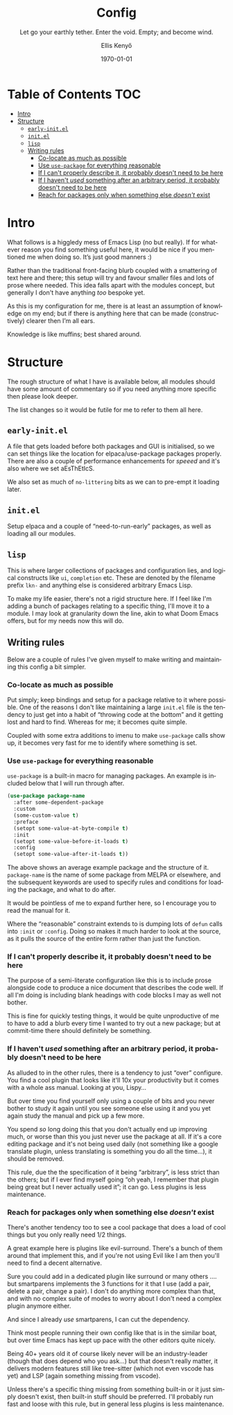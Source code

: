 #+title: Config
#+subtitle: Let go your earthly tether. Enter the void. Empty; and become wind.
#+author: Ellis Kenyő
#+email: emacs@lkn.mozmail.com
#+date: \today
#+latex_class: chameleon
#+language: en
#+options: ':t toc:nil author:t email:t num:t
#+startup: content indent

* Table of Contents :TOC:
- [[#intro][Intro]]
- [[#structure][Structure]]
  - [[#early-initel][=early-init.el=]]
  - [[#initel][=init.el=]]
  - [[#lisp][=lisp=]]
  - [[#writing-rules][Writing rules]]
    - [[#co-locate-as-much-as-possible][Co-locate as much as possible]]
    - [[#use-use-package-for-everything-reasonable][Use =use-package= for everything reasonable]]
    - [[#if-i-cant-properly-describe-it-it-probably-doesnt-need-to-be-here][If I can't properly describe it, it probably doesn't need to be here]]
    - [[#if-i-havent-used-something-after-an-arbitrary-period-it-probably-doesnt-need-to-be-here][If I haven't /used/ something after an arbitrary period, it probably doesn't need to be here]]
    - [[#reach-for-packages-only-when-something-else-doesnt-exist][Reach for packages only when something else /doesn't/ exist]]

* Intro
:PROPERTIES:
:ID:       2C285438-98A0-46DF-8C69-84E4C0F5FCC3
:END:
What follows is a higgledy mess of Emacs Lisp (no but really). If for
whatever reason you find something useful here, it would be nice if
you mentioned me when doing so. It’s just good manners :)

Rather than the traditional front-facing blurb coupled with a
smattering of text here and there; this setup will try and favour
smaller files and lots of prose where needed. This idea falls apart
with the modules concept, but generally I don't have anything /too/
bespoke yet.

As this is my configuration for me, there is at least an assumption of
knowledge on my end; but if there is anything here that can be made
(constructively) clearer then I’m all ears.

Knowledge is like muffins; best shared around.
* Structure
:PROPERTIES:
:ID:       9a36598e-e2c9-420e-8af1-8e82631d95b4
:END:
The rough structure of what I have is available below, all modules should have
some amount of commentary so if you need anything more specific then please look
deeper.

The list changes so it would be futile for me to refer to them all here.
** =early-init.el=
:PROPERTIES:
:ID:       175e2184-0132-466c-a763-383d6bf6e9aa
:END:
A file that gets loaded before both packages and GUI is initialised, so we can
set things like the location for elpaca/use-package packages properly. There are
also a couple of performance enhancements for /speeed/ and it's also where we set
aEsThEtIcS.

We also set as much of =no-littering= bits as we can to pre-empt it loading later.
** =init.el=
:PROPERTIES:
:ID:       edacc7ef-232c-42ba-8225-78adbc3f93d2
:END:
Setup elpaca and a couple  of "need-to-run-early" packages, as well as loading all our modules.
** =lisp=
:PROPERTIES:
:ID:       6b17a3b6-2e7a-47f8-a27e-1df7175757da
:END:
This is where larger collections of packages and configuration lies,
and logical constructs like =ui=, =completion= etc. These  are denoted by
the filename prefix =lkn-=  and anything else is considered arbitrary
Emacs Lisp.

To make my life easier, there's not  a rigid structure here. If I feel
like I'm adding a bunch of packages relating to a specific thing, I'll
move it to a module. I may look at granularity down the line, akin to
what Doom Emacs offers, but for my needs now this will do.
** Writing rules
:PROPERTIES:
:ID:       5080d65d-e0bc-493a-b786-5887eb464dba
:END:
Below are a couple of rules I've given myself to make writing and
maintaining this config a bit simpler.
*** Co-locate as much as possible
:PROPERTIES:
:ID:       debe0ea8-2045-4c71-bc35-12804ef2ff48
:END:
Put simply; keep bindings and setup for a package relative to it where possible.
One of the reasons I don't like maintaining a large =init.el= file is the tendency
to just get into a habit of "throwing code at the bottom" and it getting lost
and hard to find. Whereas for me; it becomes quite simple.

Coupled with some extra additions to imenu to make =use-package= calls show up, it
becomes very fast for me to identify where something is set.
*** Use =use-package= for everything reasonable
:PROPERTIES:
:ID:       e5ac6d5b-8566-491d-8f32-6ad78cb5a097
:END:
=use-package= is a built-in macro for managing packages. An example is included
below that I will run through after.

#+begin_src emacs-lisp :tangle no
(use-package package-name
  :after some-dependent-package
  :custom
  (some-custom-value t)
  :preface
  (setopt some-value-at-byte-compile t)
  :init
  (setopt some-value-before-it-loads t)
  :config
  (setopt some-value-after-it-loads t))
#+end_src

The above shows an average example package and the structure of it. =package-name=
is the name of some package from MELPA or elsewhere, and the subsequent keywords
are used to specify rules and conditions for loading the package, and what to do
after.

It would be pointless of me to expand further here, so I encourage you to read
the manual for it.

Where the "reasonable" constraint extends  to is dumping lots of =defun=
calls into =:init= or =:config=. Doing so  makes it much harder to look at
the source, as it pulls the source of the entire form rather than just
the function.
*** If I can't properly describe it, it probably doesn't need to be here
:PROPERTIES:
:ID:       ba56f986-6b04-4769-bd35-3038b251d05c
:END:
The purpose of a semi-literate configuration like this is to include
prose alongside code to produce a nice document that describes the
code well. If all I'm doing is including blank headings with code
blocks I may as well not bother.

This is fine for quickly testing things, it would be quite
unproductive of me to have to add a blurb every time I wanted to try
out a new package; but at commit-time there should definitely be
something.
*** If I haven't /used/ something after an arbitrary period, it probably doesn't need to be here
:PROPERTIES:
:ID:       8064E767-C876-4A76-A613-6FB878D0D34E
:END:
As alluded to in the other rules, there is a tendency to just "over"
configure. You find a cool plugin that looks like it'll 10x your
productivity but it comes with a whole ass manual. Looking at you,
Lispy...

But over time you find yourself only using a couple of bits and you
never bother to study it again until you see someone else using it and
you yet again study the manual and pick up a few more.

You spend /so/ long doing this that you don't actually end up improving
much, or worse than this you just never use the package at all. If
it's a core editing package and it's not being used daily (not
something like a google translate plugin, unless translating is
something you do all the time...), it should be removed.

This rule, due the the specification of it being "arbitrary", is less
strict than the others; but if I ever find myself going "oh yeah, I
remember that plugin being great but I never actually used it"; it can
go. Less plugins is less maintenance.
*** Reach for packages only when something else /doesn't/ exist
:PROPERTIES:
:ID:       CEA37D3F-223D-47A8-B7FA-B1B4C433D774
:END:
There's another tendency too to see a cool package that does a load of
cool things but you only really need 1/2 things.

A great example here is plugins like evil-surround. There's a bunch of
them around that implement this, and if you're not using Evil like I
am then you'll need to find a decent alternative.

Sure you could add in a dedicated plugin like surround or many others
.... but smartparens implements the 3 functions for it that I use (add
a pair, delete a pair, change a pair). I don't do anything more
complex than that, and with no complex suite of modes to worry about I
don't need a complex plugin anymore either.

And since I already /use/ smartparens, I can cut the dependency.

Think most people running their own config like that is in the similar
boat, but over time Emacs has kept up pace with the other editors
quite nicely.

Being 40+ years old it of course likely never will be an
industry-leader (though that does depend who you ask...) but that
doesn't really matter, it delivers modern features still like
tree-sitter (which not even vscode has yet) and LSP (again something
missing from vscode).

Unless there's a specific thing missing from something built-in or it
just simply doesn't exist, then built-in stuff should be
preferred. I'll probably run fast and loose with this rule, but in
general less plugins is less maintenance.
